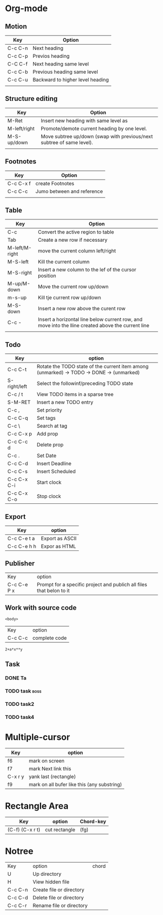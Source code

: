 * Org-mode
** Motion
| Key     | Option                           |
|---------+----------------------------------|
| C-c C-n | Next heading                     |
| C-c C-p | Previos heading                  |
| C-C C-f | Next heading same level          |
| C-c C-b | Previous heading same level      |
| C-c C-u | Backward to higher level heading |
|         |                                  |
|---------+----------------------------------|

** Structure editing
| Key          | Option                                                                |
|--------------+-----------------------------------------------------------------------|
| M-Ret        | Insert new heading with same level as                                 |
| M-left/right | Promote/demote current heading by one level.                          |
| M-S-up/down  | Move subtree up/down (swap with previous/next subtree of same level). |
|              |                                                                       |
|--------------+-----------------------------------------------------------------------|

** Footnotes 
| Key       | Option                     |
|-----------+----------------------------|
| C-c C-x f | create Footnotes           |
| C-c C-c   | Jumo between and reference |
|           |                            |
|-----------+----------------------------|

** Table
| Key            | Option                                                                                             |
|----------------+----------------------------------------------------------------------------------------------------|
| C-c            | Convert the active region to table                                                                 |
| Tab            | Create a new row if necessary                                                                      |
| M-left/M-right | move the current column   left/right                                                               |
| M-S-left       | Kill the current column                                                                            |
| M-S-right      | Insert a new column to the lef of the cursor position                                              |
| M-up/M-down    | Move the current row up/down                                                                       |
| m-s-up         | Kill tje current row up/down                                                                       |
| M-S-down       | Insert a new row above the curent row                                                              |
| С-с -          | Insert a horizontal line below current row, and move into the lline created above the current line |
|                |                                                                                                    |
|----------------+----------------------------------------------------------------------------------------------------|

** Todo 
| Key          | option                                                                                   |
|--------------+------------------------------------------------------------------------------------------|
| C-c C-t      | Rotate the TODO state of the current item among (unmarked) -> TODO -> DONE -> (unmarked) |
| S-right/left | Select the followinf/preceding TODO state                                                |
| C-c / t      | View TODO items in a sparse tree                                                         |
| S-M-RET      | Insert a new TODO entry                                                                  |
| C-c ,        | Set priority                                                                             |
| C-c C-q      | Set tags                                                                                 |
| C-c \        | Search at tag                                                                            |
| C-c C-x p    | Add prop                                                                                 |
| C-c C-c d    | Delete prop                                                                              |
| C-c .        | Set Date                                                                                 |
| C-c C-d      | Insert Deadline                                                                          |
| C-c C-s      | Insert Scheduled                                                                         |
| C-c C-x C-i  | Start clock                                                                              |
| C-c C-x C-o  | Stop clock                                                                               |
|--------------+------------------------------------------------------------------------------------------|

** Export
| Key         | option          |
|-------------+-----------------|
| C-c C-e t a | Export as ASCII |
| C-c C-e h h | Expor as HTML   |
|-------------+-----------------|
** Publisher
| Key | option |
| C-c C-e P x | Prompt for a specific project and publich all files that belon to it |
** Work with source code
#+NAME: <name>
#+BEGIN_SRC <language> <switches> <header arguments>
<body>
#+END_SRC 
| Key | option |
| C-c C-c  | complete code |

#+BEGIN_SRC calc :var x=5 :var y=2
2+a*x**y
#+END_SRC
** Task
*** DONE Ta
    CLOSED: [2018-09-12 Ср 13:21]
*** TODO task                                                          :boss:
*** TODO task2
*** TODO task4
    DEADLINE: <2018-09-11 Вт>
    
* Multiple-cursor
| Key     | option                                      |
|---------+---------------------------------------------|
| f6      | mark on screen                              |
| f7      | mark Next link this                         |
| C-x r y | yank last (rectangle)                       |
| f9      | mark on all bufer like this (any substring) |
|---------+---------------------------------------------|
* Rectangle Area    
| Key             | option        | Chord-key |
|-----------------+---------------+-----------|
| (C-f) (C-x r t) | cut rectangle | (fg)      |
|-----------------+---------------+-----------|

* Notree
| Key     | option                   | chord |
| U       | Up directory             |       |
| H       | View hidden file         |       |
| C-c C-n | Create file or directory |       |
| C-c C-d | Delete file or directory |       |
| C-c C-r | Rename file or directory |       |
